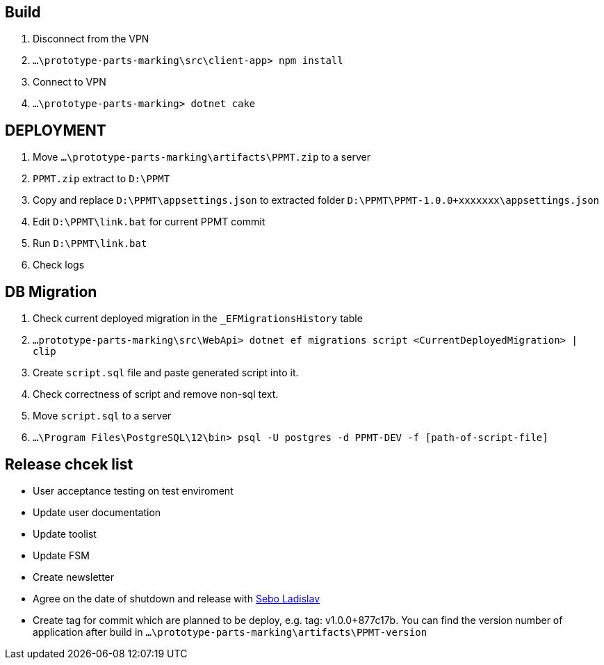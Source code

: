 == Build
1. Disconnect from the VPN
2. `...\prototype-parts-marking\src\client-app> npm install`
3. Connect to VPN
4. `...\prototype-parts-marking> dotnet cake` 

== DEPLOYMENT
1. Move  `...\prototype-parts-marking\artifacts\PPMT.zip` to a server
2. `PPMT.zip` extract to `D:\PPMT`
3. Copy and replace  `D:\PPMT\appsettings.json` to extracted folder `D:\PPMT\PPMT-1.0.0+xxxxxxx\appsettings.json`
4. Edit `D:\PPMT\link.bat` for current PPMT commit
5. Run `D:\PPMT\link.bat`
6. Check logs

== DB Migration

1. Check current deployed migration in the `_EFMigrationsHistory` table
2. `...prototype-parts-marking\src\WebApi> dotnet ef migrations script <CurrentDeployedMigration> | clip` 
3. Create `script.sql` file and paste generated script into it.
4. Check correctness of script and remove non-sql text.
5. Move `script.sql` to a server
6. `...\Program Files\PostgreSQL\12\bin> psql -U postgres -d PPMT-DEV -f [path-of-script-file]`


== Release chcek list

* User acceptance testing on test enviroment 

* Update user documentation

* Update toolist

* Update FSM

* Create newsletter

* Agree on the date of shutdown and release with mailto:ladislav.sebo@continental-corporation.com[Sebo Ladislav]

* Create tag for commit which are planned to be deploy, e.g. tag: v1.0.0+877c17b.
  You can find the version number of application after build in  `...\prototype-parts-marking\artifacts\PPMT-version`